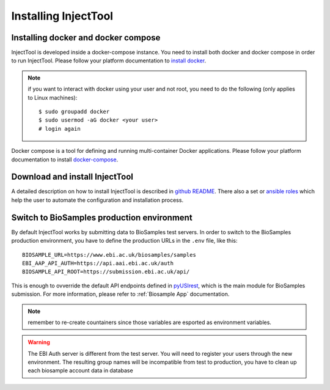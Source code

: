 
Installing InjectTool
=====================

Installing docker and docker compose
------------------------------------

InjectTool is developed inside a docker-compose instance. You need to install
both docker and docker compose in order to run InjectTool.
Please follow your platform documentation to `install docker`_.

.. note:: if you want to interact with docker using your user and not root, you need
   to do the following (only applies to Linux machines)::

    $ sudo groupadd docker
    $ sudo usermod -aG docker <your user>
    # login again

Docker compose is a tool for defining and running multi-container Docker applications.
Please follow your platform documentation to install `docker-compose`_.

.. _`install docker`: https://docs.docker.com/engine/installation/
.. _`docker-compose`: https://docs.docker.com/compose/install/

Download and install InjectTool
-------------------------------

A detailed description on how to install InjectTool is described in
`github README <https://github.com/cnr-ibba/IMAGE-InjectTool/blob/master/README.md>`_.
There also a set or `ansible roles <https://github.com/cnr-ibba/IMAGE-ansible>`_
which help the user to automate the configuration and installation process.

Switch to BioSamples production environment
-------------------------------------------

By default InjectTool works by submitting data to BioSamples test servers. In order
to switch to the BioSamples production environment, you have to define the production
URLs in the ``.env`` file, like this::

  BIOSAMPLE_URL=https://www.ebi.ac.uk/biosamples/samples
  EBI_AAP_API_AUTH=https://api.aai.ebi.ac.uk/auth
  BIOSAMPLE_API_ROOT=https://submission.ebi.ac.uk/api/

This is enough to ovverride the default API endpoints defined in `pyUSIrest <https://pypi.org/project/pyUSIrest/>`_,
which is the main module for BioSamples submission. For more information, please
refer to :ref:`Biosample App` documentation.

.. note:: remember to re-create countainers since those variables are esported
   as environment variables.

.. warning:: The EBI Auth server is different from the test server. You will need
   to register your users through the new environment. The resulting group names
   will be incompatible from test to production, you have to clean up each
   biosample account data in database
